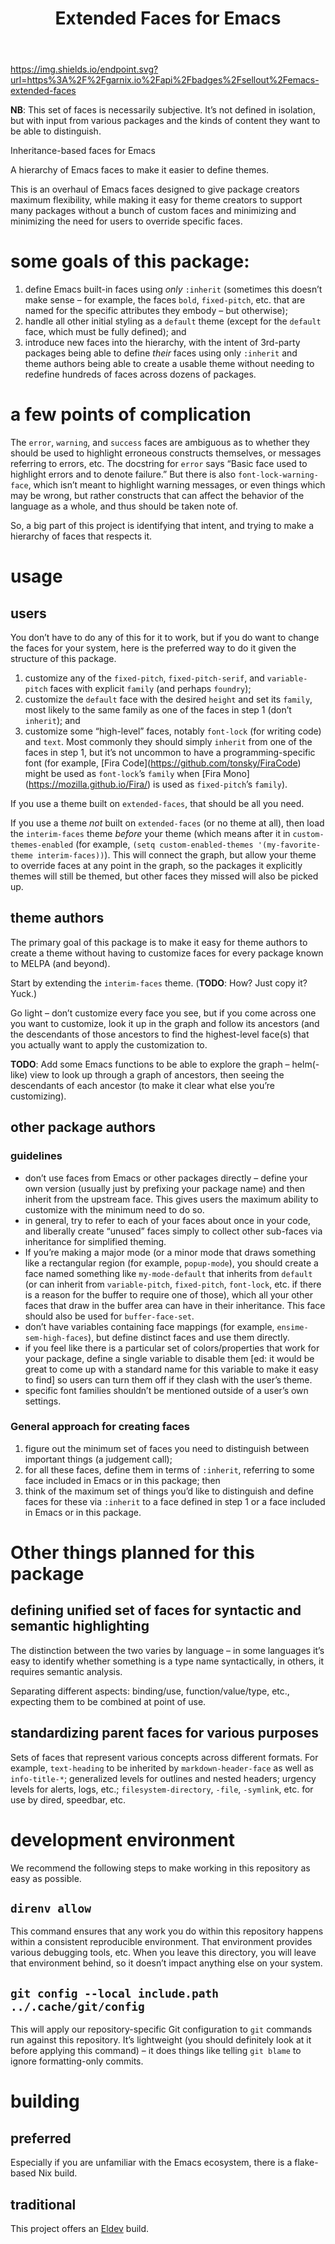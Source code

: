 #+title: Extended Faces for Emacs

#+ATTR_HTML: :alt built with garnix
[[https://garnix.io/repo/sellout/emacs-extended-faces][https://img.shields.io/endpoint.svg?url=https%3A%2F%2Fgarnix.io%2Fapi%2Fbadges%2Fsellout%2Femacs-extended-faces]]
#+ATTR_HTML: :alt Packaging status
[[https://repology.org/project/emacs:extended-faces/versions][https://repology.org/badge/tiny-repos/emacs:extended-faces.svg]]
#+ATTR_HTML: :alt Latest packaged versions
[[https://repology.org/project/emacs:extended-faces/versions][https://repology.org/badge/latest-versions/emacs:extended-faces.svg]]

*NB*: This set of faces is necessarily subjective. It’s not defined in isolation, but with input from various packages and the kinds of content they want to be able to distinguish.

Inheritance-based faces for Emacs

A hierarchy of Emacs faces to make it easier to define themes.

This is an overhaul of Emacs faces designed to give package creators maximum flexibility, while making it easy for theme creators to support many packages without a bunch of custom faces and minimizing and minimizing the need for users to override specific faces.

* some goals of this package:

1. define Emacs built-in faces using /only/ ~:inherit~ (sometimes this doesn’t make sense – for example, the faces ~bold~, ~fixed-pitch~, etc. that are named for the specific attributes they embody – but otherwise);
2. handle all other initial styling as a ~default~ theme (except for the ~default~ face, which must be fully defined); and
3. introduce new faces into the hierarchy, with the intent of 3rd-party packages being able to define /their/ faces using only ~:inherit~ and theme authors being able to create a usable theme without needing to redefine hundreds of faces across dozens of packages.

* a few points of complication

The ~error~, ~warning~, and ~success~ faces are ambiguous as to whether they should be used to highlight erroneous constructs themselves, or messages referring to errors, etc. The docstring for ~error~ says “Basic face used to highlight errors and to denote failure.” But there is also ~font-lock-warning-face~, which isn’t meant to highlight warning messages, or even things which may be wrong, but rather constructs that can affect the behavior of the language as a whole, and thus should be taken note of.

So, a big part of this project is identifying that intent, and trying to make a hierarchy of faces that respects it.

* usage

** users

You don’t have to do any of this for it to work, but if you do want to change the faces for your system, here is the preferred way to do it given the structure of this package.

1. customize any of the ~fixed-pitch~, ~fixed-pitch-serif~, and ~variable-pitch~ faces with explicit ~family~ (and perhaps ~foundry~);
2. customize the ~default~ face with the desired ~height~ and set its ~family~, most likely to the same family as one of the faces in step 1 (don’t ~inherit~); and
3. customize some “high-level” faces, notably ~font-lock~ (for writing code) and ~text~. Most commonly they should simply ~inherit~ from one of the faces in step 1, but it’s not uncommon to have a programming-specific font (for example, [Fira Code](https://github.com/tonsky/FiraCode) might be used as ~font-lock~​’s ~family~ when [Fira Mono](https://mozilla.github.io/Fira/) is used as ~fixed-pitch~​’s ~family~).

If you use a theme built on ~extended-faces~, that should be all you need.

If you use a theme /not/ built on ~extended-faces~ (or no theme at all), then load the ~interim-faces~ theme /before/ your theme (which means after it in ~custom-themes-enabled~ (for example, ~(setq custom-enabled-themes '(my-favorite-theme interim-faces))~). This will connect the graph, but allow your theme to override faces at any point in the graph, so the packages it explicitly themes will still be themed, but other faces they missed will also be picked up.

** theme authors

The primary goal of this package is to make it easy for theme authors to create a theme without having to customize faces for every package known to MELPA (and beyond).

Start by extending the ~interim-faces~ theme. (*TODO*: How? Just copy it? Yuck.)

Go light – don’t customize every face you see, but if you come across one you want to customize, look it up in the graph and follow its ancestors (and the descendants of those ancestors to find the highest-level face(s) that you actually want to apply the customization to.

*TODO*: Add some Emacs functions to be able to explore the graph – helm(-like) view to look up through a graph of ancestors, then seeing the descendants of each ancestor (to make it clear what else you’re customizing).

** other package authors

*** guidelines

- don’t use faces from Emacs or other packages directly – define your own version (usually just by prefixing your package name) and then inherit from the upstream face. This gives users the maximum ability to customize with the minimum need to do so.
- in general, try to refer to each of your faces about once in your code, and liberally create “unused” faces simply to collect other sub-faces via inheritance for simplified theming.
- If you’re making a major mode (or a minor mode that draws something like a rectangular region (for example, ~popup-mode~), you should create a face named something like ~my-mode-default~ that inherits from ~default~ (or can inherit from ~variable-pitch~, ~fixed-pitch~, ~font-lock~, etc. if there is a reason for the buffer to require one of those), which all your other faces that draw in the buffer area can have in their inheritance. This face should also be used for ~buffer-face-set~.
- don’t have variables containing face mappings (for example, ~ensime-sem-high-faces~), but define distinct faces and use them directly.
- if you feel like there is a particular set of colors/properties that work for your package, define a single variable to disable them [ed: it would be great to come up with a standard name for this variable to make it easy to find] so users can turn them off if they clash with the user’s theme.
- specific font families shouldn’t be mentioned outside of a user’s own settings.

*** General approach for creating faces

1. figure out the minimum set of faces you need to distinguish between important things (a judgement call);
2. for all these faces, define them in terms of ~:inherit~, referring to some face included in Emacs or in this package; then
3. think of the maximum set of things you’d like to distinguish and define faces for these via ~:inherit~ to a face defined in step 1 or a face included in Emacs or in this package.

* Other things planned for this package

** defining unified set of faces for syntactic and semantic highlighting

The distinction between the two varies by language – in some languages it’s easy to identify whether something is a type name syntactically, in others, it requires semantic analysis.

Separating different aspects: binding/use, function/value/type, etc., expecting them to be combined at point of use.

** standardizing parent faces for various purposes

Sets of faces that represent various concepts across different formats. For example, ~text-heading~ to be inherited by ~markdown-header-face~ as well as ~info-title-*~; generalized levels for outlines and nested headers; urgency levels for alerts, logs, etc.; ~filesystem-directory~, ~-file~, ~-symlink~, etc. for use by dired, speedbar, etc.

* development environment

We recommend the following steps to make working in this repository as easy as possible.

** ~direnv allow~

This command ensures that any work you do within this repository happens within a consistent reproducible environment. That environment provides various debugging tools, etc. When you leave this directory, you will leave that environment behind, so it doesn’t impact anything else on your system.

** ~git config --local include.path ../.cache/git/config~

This will apply our repository-specific Git configuration to ~git~ commands run against this repository. It’s lightweight (you should definitely look at it before applying this command) – it does things like telling ~git blame~ to ignore formatting-only commits.

* building

** preferred

Especially if you are unfamiliar with the Emacs ecosystem, there is a flake-based Nix build.

** traditional

This project offers an [[https://doublep.github.io/eldev/][Eldev]] build.
